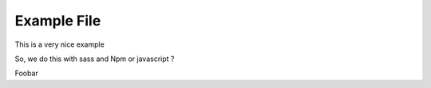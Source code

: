 ============
Example File
============

This is a very nice example

So, we do this with sass and Npm or javascript ?

Foobar
